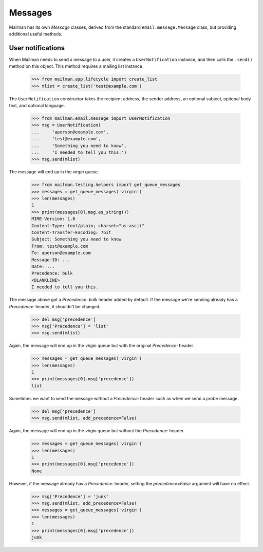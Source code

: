========
Messages
========

Mailman has its own `Message` classes, derived from the standard
``email.message.Message`` class, but providing additional useful methods.


User notifications
==================

When Mailman needs to send a message to a user, it creates a
``UserNotification`` instance, and then calls the ``.send()`` method on this
object.  This method requires a mailing list instance.

    >>> from mailman.app.lifecycle import create_list
    >>> mlist = create_list('test@example.com')

The ``UserNotification`` constructor takes the recipient address, the sender
address, an optional subject, optional body text, and optional language.

    >>> from mailman.email.message import UserNotification
    >>> msg = UserNotification(
    ...     'aperson@example.com',
    ...     'test@example.com',
    ...     'Something you need to know',
    ...     'I needed to tell you this.')
    >>> msg.send(mlist)

The message will end up in the `virgin` queue.

    >>> from mailman.testing.helpers import get_queue_messages
    >>> messages = get_queue_messages('virgin')
    >>> len(messages)
    1
    >>> print(messages[0].msg.as_string())
    MIME-Version: 1.0
    Content-Type: text/plain; charset="us-ascii"
    Content-Transfer-Encoding: 7bit
    Subject: Something you need to know
    From: test@example.com
    To: aperson@example.com
    Message-ID: ...
    Date: ...
    Precedence: bulk
    <BLANKLINE>
    I needed to tell you this.

The message above got a `Precedence: bulk` header added by default.  If the
message we're sending already has a `Precedence:` header, it shouldn't be
changed.

    >>> del msg['precedence']
    >>> msg['Precedence'] = 'list'
    >>> msg.send(mlist)

Again, the message will end up in the `virgin` queue but with the original
`Precedence:` header.

    >>> messages = get_queue_messages('virgin')
    >>> len(messages)
    1
    >>> print(messages[0].msg['precedence'])
    list

Sometimes we want to send the message without a `Precedence:` header such as
when we send a probe message.

    >>> del msg['precedence']
    >>> msg.send(mlist, add_precedence=False)

Again, the message will end up in the `virgin` queue but without the
`Precedence:` header.

    >>> messages = get_queue_messages('virgin')
    >>> len(messages)
    1
    >>> print(messages[0].msg['precedence'])
    None

However, if the message already has a `Precedence:` header, setting the
`precedence=False` argument will have no effect.

    >>> msg['Precedence'] = 'junk'
    >>> msg.send(mlist, add_precedence=False)
    >>> messages = get_queue_messages('virgin')
    >>> len(messages)
    1
    >>> print(messages[0].msg['precedence'])
    junk
